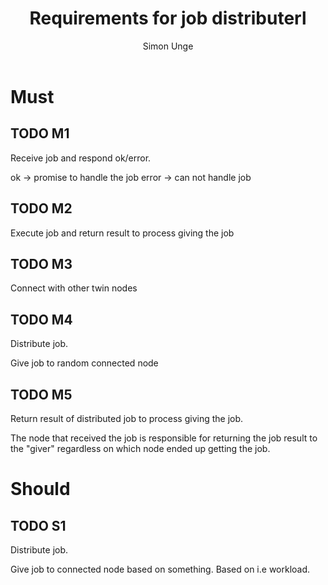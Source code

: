 #+OPTIONS: ^:{}
#+TITLE: Requirements for job distributerl
#+AUTHOR: Simon Unge

* Must
** TODO M1
   Receive job and respond ok/error.
   
   ok -> promise to handle the job
   error -> can not handle job
** TODO M2
   Execute job and return result to process giving the job
** TODO M3
   Connect with other twin nodes
** TODO M4
   Distribute job.
   
   Give job to random connected node
** TODO M5
   Return result of distributed job to process giving the job.
   
   The node that received the job is responsible for returning
   the job result to the "giver" regardless on which node ended up
   getting the job.
* Should
** TODO S1
   Distribute job.

   Give job to connected node based on something.
   Based on i.e workload.
  
